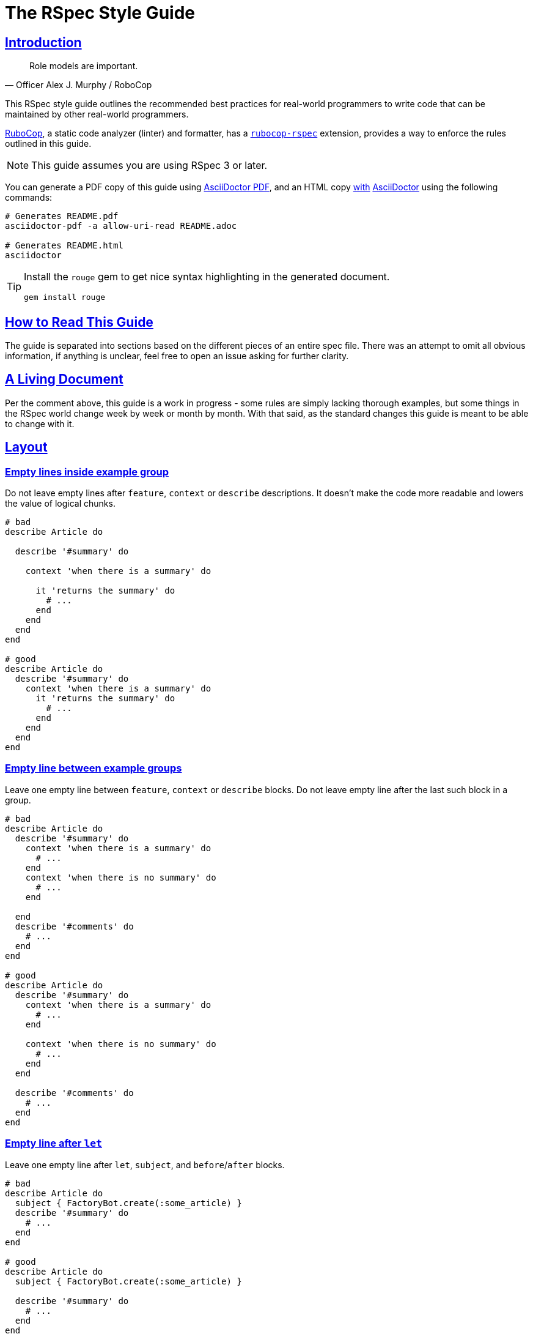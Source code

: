 = The RSpec Style Guide
:idprefix:
:idseparator: -
:sectanchors:
:sectlinks:
:toc: preamble
:toclevels: 1
ifndef::backend-pdf[]
:toc-title: pass:[<h2>Table of Contents</h2>]
endif::[]
:source-highlighter: rouge

== Introduction

[quote, Officer Alex J. Murphy / RoboCop]
____
Role models are important.
____

ifdef::env-github[]
TIP: You can find a beautiful version of this guide with much improved navigation at https://rspec.rubystyle.guide.
endif::[]

This RSpec style guide outlines the recommended best practices for real-world programmers to write code that can be maintained by other real-world programmers.

https://github.com/rubocop-hq/rubocop[RuboCop], a static code analyzer (linter) and formatter, has a https://github.com/rubocop-hq/rubocop-rspec[`rubocop-rspec`] extension, provides a way to enforce the rules outlined in this guide.

NOTE: This guide assumes you are using RSpec 3 or later.

You can generate a PDF copy of this guide using https://asciidoctor.org/docs/asciidoctor-pdf/[AsciiDoctor PDF], and an HTML copy https://asciidoctor.org/docs/convert-documents/#converting-a-document-to-html[with] https://asciidoctor.org/#installation[AsciiDoctor] using the following commands:

[source,shell]
----
# Generates README.pdf
asciidoctor-pdf -a allow-uri-read README.adoc

# Generates README.html
asciidoctor
----

[TIP]
====
Install the `rouge` gem to get nice syntax highlighting in the generated document.

[source,shell]
----
gem install rouge
----
====

== How to Read This Guide

The guide is separated into sections based on the different pieces of an entire spec file. There was an attempt to omit all obvious information, if anything is unclear, feel free to open an issue asking for further clarity.

== A Living Document

Per the comment above, this guide is a work in progress - some rules are simply lacking thorough examples, but some things in the RSpec world change week by week or month by month.
With that said, as the standard changes this guide is meant to be able to change with it.

== Layout

=== Empty lines inside example group[[empty-lines-after-describe]]

Do not leave empty lines after `feature`, `context` or `describe` descriptions.
It doesn't make the code more readable and lowers the value of logical chunks.

[source,ruby]
----
# bad
describe Article do

  describe '#summary' do

    context 'when there is a summary' do

      it 'returns the summary' do
        # ...
      end
    end
  end
end

# good
describe Article do
  describe '#summary' do
    context 'when there is a summary' do
      it 'returns the summary' do
        # ...
      end
    end
  end
end
----

=== Empty line between example groups [[empty-lines-between-describes]]

Leave one empty line between `feature`, `context` or `describe` blocks.
Do not leave empty line after the last such block in a group.

[source,ruby]
----
# bad
describe Article do
  describe '#summary' do
    context 'when there is a summary' do
      # ...
    end
    context 'when there is no summary' do
      # ...
    end

  end
  describe '#comments' do
    # ...
  end
end

# good
describe Article do
  describe '#summary' do
    context 'when there is a summary' do
      # ...
    end

    context 'when there is no summary' do
      # ...
    end
  end

  describe '#comments' do
    # ...
  end
end
----

=== Empty line after `let`[[empty-lines-after-let]]

Leave one empty line after `let`, `subject`, and `before`/`after` blocks.

[source,ruby]
----
# bad
describe Article do
  subject { FactoryBot.create(:some_article) }
  describe '#summary' do
    # ...
  end
end

# good
describe Article do
  subject { FactoryBot.create(:some_article) }

  describe '#summary' do
    # ...
  end
end
----

=== Let grouping

Only group `let`, `subject` blocks and separate them from `before`/`after` blocks.
It makes the code much more readable.

[source,ruby]
----
# bad
describe Article do
  subject { FactoryBot.create(:some_article) }
  let(:user) { FactoryBot.create(:user) }
  before do
    # ...
  end
  after do
    # ...
  end
  describe '#summary' do
    # ...
  end
end

# good
describe Article do
  subject { FactoryBot.create(:some_article) }
  let(:user) { FactoryBot.create(:user) }

  before do
    # ...
  end

  after do
    # ...
  end

  describe '#summary' do
    # ...
  end
end
----

=== Empty lines around examples[[empty-lines-around-it]]

Leave one empty line around `it`/`specify` blocks. This helps to separate the expectations from their conditional logic (contexts for instance).

[source,ruby]
----
# bad
describe '#summary' do
  let(:item) { double('something') }

  it 'returns the summary' do
    # ...
  end
  it 'does something else' do
    # ...
  end
  it 'does another thing' do
    # ...
  end
end

# good
describe '#summary' do
  let(:item) { double('something') }

  it 'returns the summary' do
    # ...
  end

  it 'does something else' do
    # ...
  end

  it 'does another thing' do
    # ...
  end
end
----

=== Leading subject

When `subject` is used, it should be the first declaration in the example group.

[source,ruby]
----
# bad
describe Article do
  before do
    # ...
  end

  let(:user) { FactoryBot.create(:user) }
  subject { FactoryBot.create(:some_article) }

  describe '#summary' do
    # ...
  end
end

# good
describe Article do
  subject { FactoryBot.create(:some_article) }
  let(:user) { FactoryBot.create(:user) }

  before do
    # ...
  end

  describe '#summary' do
    # ...
  end
end
----

== Example Group Structure

=== Use contexts

Use contexts to make the tests clear, well organized, and easy to read.

[source,ruby]
----
# bad
it 'has 200 status code if logged in' do
  expect(response).to respond_with 200
end

it 'has 401 status code if not logged in' do
  expect(response).to respond_with 401
end

# good
context 'when logged in' do
  it { is_expected.to respond_with 200 }
end

context 'when logged out' do
  it { is_expected.to respond_with 401 }
end
----

=== Context cases

`context` blocks should pretty much always have an opposite negative case.
It is a code smell if there is a single context (without a matching negative case), and this code needs refactoring, or may have no purpose.

[source,ruby]
----
# bad - needs refactoring
describe '#attributes' do
  context 'the returned hash' do
    it 'includes the display name' do
      # ...
    end

    it 'includes the creation time' do
      # ...
    end
  end
end

# bad - the negative case needs to be tested, but isn't
describe '#attributes' do
  context 'when display name is present' do
    before do
      subject.display_name = 'something'
    end

    it 'includes the display name' do
      # ...
    end
  end
end

# good
describe '#attributes' do
  subject { FactoryBot.create(:article) }

  specify do
    expect(subject.attributes).to include subject.display_name
    expect(subject.attributes).to include subject.created_at
  end
end

describe '#attributes' do
  context 'when display name is present' do
    before do
      subject.display_name = 'something'
    end

    it 'includes the display name' do
      # ...
    end
  end

  context 'when display name is not present' do
    before do
      subject.display_name = nil
    end

    it 'does not include the display name' do
      # ...
    end
  end
end
----

=== Let blocks

Use `let` and `let!` for data that is used across several examples in an example group.
Use `let!` to define variables even if they are not referenced in some of the examples, e.g. when testing balancing negative cases.
Do not overuse ``let``s for primitive data, find the balance between frequency of use and complexity of the definition.

[source,ruby]
----
# bad
it 'finds shortest path' do
  tree = Tree.new(1 => 2, 2 => 3, 2 => 6, 3 => 4, 4 => 5, 5 => 6)
  expect(dijkstra.shortest_path(tree, from: 1, to: 6)).to eq([1, 2, 6])
end

it 'finds longest path' do
  tree = Tree.new(1 => 2, 2 => 3, 2 => 6, 3 => 4, 4 => 5, 5 => 6)
  expect(dijkstra.longest_path(tree, from: 1, to: 6)).to eq([1, 2, 3, 4, 5, 6])
end

# good
let(:tree) { Tree.new(1 => 2, 2 => 3, 2 => 6, 3 => 4, 4 => 5, 5 => 6) }

it 'finds shortest path' do
  expect(dijkstra.shortest_path(tree, from: 1, to: 6)).to eq([1, 2, 6])
end

it 'finds longest path' do
  expect(dijkstra.longest_path(tree, from: 1, to: 6)).to eq([1, 2, 3, 4, 5, 6])
end
----

=== Instance variables

Use `let` definitions instead of instance variables.

[source,ruby]
----
# bad
before { @name = 'John Wayne' }

it 'reverses a name' do
  expect(reverser.reverse(@name)).to eq('enyaW nhoJ')
end

# good
let(:name) { 'John Wayne' }

it 'reverses a name' do
  expect(reverser.reverse(name)).to eq('enyaW nhoJ')
end
----

=== Shared examples

Use shared examples to reduce code duplication.

[source,ruby]
----
# bad
describe 'GET /articles' do
  let(:article) { FactoryBot.create(:article, owner: owner) }

  before { page.driver.get '/articles' }

  context 'when user is the owner' do
    let(:user) { owner }

    it 'shows all owned articles' do
      expect(page.status_code).to be(200)
      contains_resource resource
    end
  end

  context 'when user is an admin' do
    let(:user) { FactoryBot.create(:user, :admin) }

    it 'shows all resources' do
      expect(page.status_code).to be(200)
      contains_resource resource
    end
  end
end

# good
describe 'GET /articles' do
  let(:article) { FactoryBot.create(:article, owner: owner) }

  before { page.driver.get '/articles' }

  shared_examples 'shows articles' do
    it 'shows all related articles' do
      expect(page.status_code).to be(200)
      contains_resource resource
    end
  end

  context 'when user is the owner' do
    let(:user) { owner }

    include_examples 'shows articles'
  end

  context 'when user is an admin' do
    let(:user) { FactoryBot.create(:user, :admin) }

    include_examples 'shows articles'
  end
end

# good
describe 'GET /devices' do
  let(:resource) { FactoryBot.create(:device, created_from: user) }

  it_behaves_like 'a listable resource'
  it_behaves_like 'a paginable resource'
  it_behaves_like 'a searchable resource'
  it_behaves_like 'a filterable list'
end
----

=== Redundant `before(:each)`

Don't specify `:each`/`:example` scope for `before`/`after`/`around` blocks, as it is the default.
Prefer `:example` when explicitly indicating the scope.

[source,ruby]
----
# bad
describe '#summary' do
  before(:example) do
    # ...
  end

  # ...
end

# good
describe '#summary' do
  before do
    # ...
  end

  # ...
end
----

=== Ambiguous hook scope

Use `:context` instead of the ambiguous `:all` scope in `before`/`after` hooks.

[source,ruby]
----
# bad
describe '#summary' do
  before(:all) do
    # ...
  end

  # ...
end

# good
describe '#summary' do
  before(:context) do
    # ...
  end

  # ...
end
----

=== Avoid hooks with `:context` scope

Avoid using `before`/`after` with `:context` scope.
Beware of the state leakage between the examples.

== Example Structure

=== Expectation per example[[one-expectation]]

For examples two styles are considered acceptable.
The first variant is separate example for each expectation, which comes with a cost of repeated context initialization.
The second variant is multiple expectations per example with `aggregate_failures` tag set for a group or example.
Use your best judgement in each case, and apply your strategy consistently.

[source,ruby]
----
# good - one expectation per example
describe ArticlesController do
  #...

  describe 'GET new' do
    it 'assigns a new article' do
      get :new
      expect(assigns[:article]).to be_a(Article)
    end

    it 'renders the new article template' do
      get :new
      expect(response).to render_template :new
    end
  end
end

# good - multiple expectations with aggregated failures
describe ArticlesController do
  #...

  describe 'GET new', :aggregate_failures do
    it 'assigns new article and renders the new article template' do
      get :new
      expect(assigns[:article]).to be_a(Article)
      expect(response).to render_template :new
    end
  end

  # ...
end
----

=== Subject

When several tests relate to the same subject, use `subject` to reduce repetition.

[source,ruby]
----
# bad
it { expect(hero.equipment).to be_heavy }
it { expect(hero.equipment).to include 'sword' }

# good
subject(:equipment) { hero.equipment }

it { expect(equipment).to be_heavy }
it { expect(equipment).to include 'sword' }
----

=== Named subject [[use-subject]]

Use named `subject` when possible.
Only use anonymous subject declaration when you don't reference it in any tests, e.g. when `is_expected` is used.

[source,ruby]
----
# bad
describe Article do
  subject { FactoryBot.create(:article) }

  it 'is not published on creation' do
    expect(subject).not_to be_published
  end
end

# good
describe Article do
  subject { FactoryBot.create(:article) }

  it 'is not published on creation' do
    is_expected.not_to be_published
  end
end

# even better
describe Article do
  subject(:article) { FactoryBot.create(:article) }

  it 'is not published on creation' do
    expect(article).not_to be_published
  end
end
----

=== Subject naming in context

When you reassign subject with different attributes in different contexts, give different names to the subject, so it's easier to see what the actual subject represents.

[source,ruby]
----
# bad
describe Article do
  context 'when there is an author' do
    subject(:article) { FactoryBot.create(:article, author: user) }

    it 'shows other articles by the same author' do
      expect(article.related_stories).to include(story1, story2)
    end
  end

  context 'when the author is anonymous' do
    subject(:article) { FactoryBot.create(:article, author: nil) }

    it 'matches stories by title' do
      expect(article.related_stories).to include(story3, story4)
    end
  end
end

# good
describe Article do
  context 'when article has an author' do
    subject(:article) { FactoryBot.create(:article, author: user) }

    it 'shows other articles by the same author' do
      expect(article.related_stories).to include(story1, story2)
    end
  end

  context 'when the author is anonymous' do
    subject(:guest_article) { FactoryBot.create(:article, author: nil) }

    it 'matches stories by title' do
      expect(guest_article.related_stories).to include(story3, story4)
    end
  end
end
----

=== Don't stub subject

Don't stub methods of the object under test, it's a code smell and often indicates a bad design of the object itself.

[source,ruby]
----
# bad
describe 'Article' do
  subject(:article) { Article.new }

  it 'indicates that the author is unknown' do
    allow(article).to receive(:author).and_return(nil)
    expect(article.description).to include('by an unknown author')
  end
end

# good - with correct subject initialization
describe 'Article' do
  subject(:article) { Article.new(author: nil) }

  it 'indicates that the author is unknown' do
    expect(article.description).to include('by an unknown author')
  end
end

# good - with better object design
describe 'Article' do
  subject(:presenter) { ArticlePresenter.new(article) }
  let(:article) { Article.new }

  it 'indicates that the author is unknown' do
    allow(article).to receive(:author).and_return(nil)
    expect(presenter.description).to include('by an unknown author')
  end
end
----

=== `it` and `specify`

Use `specify` if the example doesn't have a description, use `it` for examples with descriptions.
An exception is one-line example, where `it` is preferable.
`specify` is also useful when the docstring does not read well off of `it`.

[source,ruby]
----
# bad
it do
  # ...
end

specify 'it sends an email' do
  # ...
end

specify { is_expected.to be_truthy }

it '#do_something is deprecated' do
  ...
end

# good
specify do
  # ...
end

it 'sends an email' do
  # ...
end

it { is_expected.to be_truthy }

specify '#do_something is deprecated' do
  ...
end
----

=== `it` in iterators

Do not write iterators to generate tests.
When another developer adds a feature to one of the items in the iteration, they must then break it out into a separate test - they are forced to edit code that has nothing to do with their pull request.

[source,ruby]
----
# bad
[:new, :show, :index].each do |action|
  it 'returns 200' do
    get action
    expect(response).to be_ok
  end
end

# good - more verbose, but better for the future development
describe 'GET new' do
  it 'returns 200' do
    get :new
    expect(response).to be_ok
  end
end

describe 'GET show' do
  it 'returns 200' do
    get :show
    expect(response).to be_ok
  end
end

describe 'GET index' do
  it 'returns 200' do
    get :index
    expect(response).to be_ok
  end
end
----

=== Incidental state

Avoid incidental state as much as possible.

[source,ruby]
----
# bad
it 'publishes the article' do
  article.publish

  # Creating another shared Article test object above would cause this
  # test to break
  expect(Article.count).to eq(2)
end

# good
it 'publishes the article' do
  expect { article.publish }.to change(Article, :count).by(1)
end
----

=== DRY

Be careful not to focus on being 'DRY' by moving repeated expectations into a shared environment too early, as this can lead to brittle tests that rely too much on one another.

It general it is best to start with doing everything directly in your `it` blocks even if it is duplication and then refactor your tests after you have them working to be a little more DRY.
However, keep in mind that duplication in test suites is NOT frowned upon, in fact it is preferred if it provides easier understanding and reading of a test.

=== Factories

Use https://github.com/thoughtbot/factory_bot[Factory Bot] to create test data in integration tests.
You should very rarely have to use `ModelName.create` within an integration spec.
Do *not* use fixtures as they are not nearly as maintainable as factories.

[source,ruby]
----
# bad
subject(:article) do
  Article.create(
    title: 'Piccolina',
    author: 'John Archer',
    published_at: '17 August 2172',
    approved: true
  )
end

# good
subject(:article) { FactoryBot.create(:article) }
----

NOTE: When talking about unit tests the best practice would be to use neither fixtures nor factories.
Put as much of your domain logic in libraries that can be tested without needing complex, time consuming setup with either factories or fixtures.

=== Needed data

Do not load more data than needed to test your code.

[source,ruby]
----
# good
RSpec.describe User do
  describe ".top" do
    subject { described_class.top(2) }

    before { FactoryBot.create_list(:user, 3) }

    it { is_expected.to have(2).items }
  end
end
----

=== Doubles

Prefer using verifying doubles over normal doubles.

Verifying doubles are a stricter alternative to normal doubles that provide guarantees, e.g. a failure will be triggered if an invalid method is being stubbed or a method is called with an invalid number of arguments.

In general, use doubles with more isolated/behavioral tests rather than with integration tests.

NOTE: There is no justification for turning `verify_partial_doubles` configuration option off.
That will significantly reduce the confidence in partial doubles.

[source,ruby]
----
# good - verifying instance double
article = instance_double('Article')
allow(article).to receive(:author).and_return(nil)

presenter = described_class.new(article)
expect(presenter.title).to include('by an unknown author')


# good - verifying object double
article = object_double(Article.new, valid?: true)
expect(article.save).to be true


# good - verifying partial double
allow(Article).to receive(:find).with(5).and_return(article)


# good - verifying class double
notifier = class_double('Notifier')
expect(notifier).to receive(:notify).with('suspended as')
----

NOTE: If you stub a method that could give a false-positive test result, you have gone too far.

=== Dealing with time

Always use https://github.com/travisjeffery/timecop[Timecop] instead of stubbing anything on Time or Date.

[source,ruby]
----
# bad
it 'offsets the time 2 days into the future' do
  current_time = Time.now
  allow(Time).to receive(:now).and_return(current_time)
  expect(subject.get_offset_time).to eq(current_time + 2.days)
end

# good
it 'offsets the time 2 days into the future' do
  Timecop.freeze(Time.now) do
    expect(subject.get_offset_time).to eq 2.days.from_now
  end
end
----

=== Stub HTTP requests

Stub HTTP requests when the code is making them.
Avoid hitting real external services.

Use https://github.com/bblimke/webmock[webmock] and https://github.com/vcr/vcr[VCR] separately or http://marnen.github.com/webmock-presentation/webmock.html[together].

[source,ruby]
----
# good
context 'with unauthorized access' do
  let(:uri) { 'http://api.lelylan.com/types' }

  before { stub_request(:get, uri).to_return(status: 401, body: fixture('401.json')) }

  it 'returns access denied' do
    page.driver.get uri
    expect(page).to have_content 'Access denied'
  end
end
----

== Naming

=== Context descriptions

`context` block descriptions should always start with 'when', 'with', or 'without' and be in the form of a sentence with proper grammar when composed with `it` block descriptions.

[source,ruby]
----
# bad
context 'the display name not present' do
  # ...
end

context 'the display name has utf8 characters' do
  # ...
end

context 'the display name has no utf8 characters' do
  # ...
end

# good
context 'when the display name is not present' do
  it 'raises an error' do
    # ...
  end
end

context 'with utf8 characters in the display name' do
  # ...
end

context 'without utf8 characters in the display name' do
  # ...
end
----

=== Example descriptions

`it`/`specify` block descriptions should never end with a conditional.
This is a code smell that the `it` most likely needs to be wrapped in a `context`.

[source,ruby]
----
# bad
it 'returns the display name if it is present' do
  # ...
end

# good
context 'when display name is present' do
  it 'returns the display name' do
    # ...
  end
end

# This encourages the addition of negative test cases that might have
# been overlooked
context 'when display name is not present' do
  it 'returns nil' do
    # ...
  end
end
----

=== Keep example descriptions short

Keep example description shorter than 60 characters.

Write the example that documents itself, and generates proper
documentation format output.

[source,ruby]
----
# bad
it 'rewrites "should not return something" as "does not return something"' do
  # ...
end

# good
it 'rewrites "should not return something"' do
  expect(rewrite('should not return something')).to
    eq 'does not return something'
end

# good - self-documenting
specify do
  expect(rewrite('should not return something')).to
    eq 'does not return something'
end
----

=== Example group naming

Prefix `describe` description with a hash for instance methods, with a dot for class methods.

Given the following exists:

[source,ruby]
----
class Article
  def summary
    # ...
  end

  def self.latest
    # ...
  end
end
----

[source,ruby]
----
# bad
describe Article do
  describe 'summary' do
    #...
  end

  describe 'latest' do
    #...
  end
end

# good
describe Article do
  describe '#summary' do
    #...
  end

  describe '.latest' do
    #...
  end
end
----

=== "Should" in example docstrings[[should-in-it]]

Do not write 'should' or 'should not' in the beginning of your example docstrings.
The descriptions represent actual functionality, not what might be happening.
Use the third person in the present tense.

[source,ruby]
----
# bad
it 'should return the summary' do
  # ...
end

# good
it 'returns the summary' do
  # ...
end
----

=== Describe the methods

Be clear about what method you are describing.
Use the Ruby documentation convention of `.` when referring to a class method's name and `#` when referring to an instance method's name.

[source,ruby]
----
# bad
describe 'the authenticate method for User' do
  # ...
end

describe 'if the user is an admin' do
  # ...
end

# good
describe '.authenticate' do
  # ...
end

describe '#admin?' do
  # ...
end
----

=== Use `expect`

Always use the newer `expect` syntax.

Configure RSpec to only accept the new `expect` syntax.

[source,ruby]
----
# bad
it 'creates a resource' do
  response.should respond_with_content_type(:json)
end

# good
it 'creates a resource' do
  expect(response).to respond_with_content_type(:json)
end
----

== Matchers

=== Predicate matchers

Use RSpec's predicate matcher methods when possible.

[source,ruby]
----
# bad
it 'is published' do
  expect(subject.published?).to be true
end

# good
it 'is published' do
  expect(subject).to be_published
end
----

=== Built in matchers

Use built-in matchers.

[source,ruby]
----
# bad
it 'includes a title' do
  expect(article.title.include?('a lengthy title')).to be true
end

# good
it 'includes a title' do
  expect(article.title).to include 'a lengthy title'
end
----

=== `be` matcher

Avoid using `be` matcher without arguments.
It is too generic, as it pass on everything that is not `nil` or `false`.
If that is the exact intend, use `be_truthy`.
In all other cases it's better to specify what exactly is the expected value.

[source,ruby]
----
# bad
it 'has author' do
  expect(article.author).to be
end

# good
it 'has author' do
  expect(article.author).to be_truthy # same as the original
  expect(article.author).not_to be_nil # `be` is often used to check for non-nil value
  expect(article.author).to be_an(Author) # explicit check for the type of the value
end
----

=== Extract common expectation parts into matchers

Extract frequently used common logic from your examples into https://relishapp.com/rspec/rspec-expectations/docs/custom-matchers/define-a-custom-matcher[custom matchers].

[source,ruby]
----
# bad
it 'returns JSON with temperature in Celsius' do
  json = JSON.parse(response.body).with_indifferent_access
  expect(json[:celsius]).to eq 30
end

it 'returns JSON with temperature in Farenheit' do
  json = JSON.parse(response.body).with_indifferent_access
  expect(json[:farenheit]).to eq 86
end

# good
it 'returns JSON with temperature in Celsius' do
  expect(response).to include_json(celsius: 30)
end

it 'returns JSON with temperature in Farenheit' do
  expect(response).to include_json(farenheit: 86)
end
----

=== `any_instance_of`

Avoid using `allow_any_instance_of`/`expect_any_instance_of`.
It might be an indication that the object under test is too complex, and is ambiguous when used with receive counts.

[source,ruby]
----
# bad
it 'has a name' do
  allow_any_instance_of(User).to receive(:name).and_return('Tweedledee')
  expect(account.name).to eq 'Tweedledee'
end

# good
let(:account) { Account.new(user) }

it 'has a name' do
  allow(user).to receive(:name).and_return('Tweedledee')
  expect(account.name).to eq 'Tweedledee'
end
----

=== Matcher libraries

Use third-party matcher libraries that provide convenience helpers that will significantly simplify the examples, https://github.com/thoughtbot/shoulda-matchers[Shoulda Matchers] are one worth mentioning.

[source,ruby]
----
# bad
describe '#title' do
  it 'is required' do
    article.title = nil
    article.valid?
    expect(article.errors[:title])
      .to contain_exactly('Article has no title')
    not
  end
end

# good
describe '#title' do
  it 'is required' do
    expect(article).to validate_presence_of(:title)
      .with_message('Article has no title')
  end
end
----

== Rails: Integration[[integration]][[rails]]

Test what you see.
Deeply test your models and your application behaviour (integration tests).
Do not add useless complexity testing controllers.

This is an open debate in the Ruby community and both sides have good arguments supporting their idea.
People supporting the need of testing controllers will tell you that your integration tests don't cover all use cases and that they are slow.
Both are wrong.
It is possible to cover all use cases and it's possible to make them fast.

== Rails: Views[[views]]

=== View directory structure

The directory structure of the view specs `spec/views` matches the one in `app/views`.
For example the specs for the views in `app/views/users` are placed in `spec/views/users`.

=== View spec file name

The naming convention for the view specs is adding `_spec.rb` to the view name, for example the view `_form.html.erb` has a corresponding spec `_form.html.erb_spec.rb`.

=== View outer `describe`

The outer `describe` block uses the path to the view without the `app/views` part.
This is used by the `render` method when it is called without arguments.

[source,ruby]
----
# spec/views/articles/new.html.erb_spec.rb
describe 'articles/new.html.erb' do
  # ...
end
----

=== View mock models

Always mock the models in the view specs.
The purpose of the view is only to display information.

=== View `assign`

The method `assign` supplies the instance variables which the view uses and are supplied by the controller.

[source,ruby]
----
# spec/views/articles/edit.html.erb_spec.rb
describe 'articles/edit.html.erb' do
  it 'renders the form for a new article creation' do
    assign(:article, double(Article).as_null_object)
    render
    expect(rendered).to have_selector('form',
      method: 'post',
      action: articles_path
    ) do |form|
      expect(form).to have_selector('input', type: 'submit')
    end
  end
end
----

=== Capybara negative selectors[[view-capybara-negative-selectors]]

Prefer capybara negative selectors over `to_not` with positive ones.

[source,ruby]
----
# bad
expect(page).to_not have_selector('input', type: 'submit')
expect(page).to_not have_xpath('tr')

# good
expect(page).to have_no_selector('input', type: 'submit')
expect(page).to have_no_xpath('tr')
----

=== View helper stub

When a view uses helper methods, these methods need to be stubbed.
Stubbing the helper methods is done on the `template` object:

[source,ruby]
----
# app/helpers/articles_helper.rb
class ArticlesHelper
  def formatted_date(date)
    # ...
  end
end
----

[source,Rails]
----
# app/views/articles/show.html.erb
<%= 'Published at: #{formatted_date(@article.published_at)}' %>
----

[source,ruby]
----
# spec/views/articles/show.html.erb_spec.rb
describe 'articles/show.html.erb' do
  it 'displays the formatted date of article publishing' do
    article = double(Article, published_at: Date.new(2012, 01, 01))
    assign(:article, article)

    allow(template).to_receive(:formatted_date).with(article.published_at).and_return('01.01.2012')

    render
    expect(rendered).to have_content('Published at: 01.01.2012')
  end
end
----

=== View helpers

The helpers specs are separated from the view specs in the `spec/helpers` directory.

== Rails: Controllers[[controllers]]

=== Controller models

Mock the models and stub their methods.
Testing the controller should not depend on the model creation.

=== Controller behaviour

Test only the behaviour the controller should be responsible about:

* Execution of particular methods
* Data returned from the action - assigns, etc.
* Result from the action - template render, redirect, etc.

[source,ruby]
----
# Example of a commonly used controller spec
# spec/controllers/articles_controller_spec.rb
# We are interested only in the actions the controller should perform
# So we are mocking the model creation and stubbing its methods
# And we concentrate only on the things the controller should do

describe ArticlesController do
  # The model will be used in the specs for all methods of the controller
  let(:article) { double(Article) }

  describe 'POST create' do
    before { allow(Article).to receive(:new).and_return(article) }

    it 'creates a new article with the given attributes' do
      expect(Article).to receive(:new).with(title: 'The New Article Title').and_return(article)
      post :create, message: { title: 'The New Article Title' }
    end

    it 'saves the article' do
      expect(article).to receive(:save)
      post :create
    end

    it 'redirects to the Articles index' do
      allow(article).to receive(:save)
      post :create
      expect(response).to redirect_to(action: 'index')
    end
  end
end
----

=== Controller contexts

Use context when the controller action has different behaviour depending on the received params.

[source,ruby]
----
# A classic example for use of contexts in a controller spec is creation or update when the object saves successfully or not.

describe ArticlesController do
  let(:article) { double(Article) }

  describe 'POST create' do
    before { allow(Article).to receive(:new).and_return(article) }

    it 'creates a new article with the given attributes' do
      expect(Article).to receive(:new).with(title: 'The New Article Title').and_return(article)
      post :create, article: { title: 'The New Article Title' }
    end

    it 'saves the article' do
      expect(article).to receive(:save)
      post :create
    end

    context 'when the article saves successfully' do
      before do
        allow(article).to receive(:save).and_return(true)
      end

      it 'sets a flash[:notice] message' do
        post :create
        expect(flash[:notice]).to eq('The article was saved successfully.')
      end

      it 'redirects to the Articles index' do
        post :create
        expect(response).to redirect_to(action: 'index')
      end
    end

    context 'when the article fails to save' do
      before do
        allow(article).to receive(:save).and_return(false)
      end

      it 'assigns @article' do
        post :create
        expect(assigns[:article]).to eq(article)
      end

      it "re-renders the 'new' template" do
        post :create
        expect(response).to render_template('new')
      end
    end
  end
end
----

== Rails: Models[[models]]

=== Model mocks

Do not mock the models in their own specs.

=== Model objects

Use `FactoryBot.create` to make real objects, or just use a new (unsaved) instance with `subject`.

[source,ruby]
----
describe Article do
  let(:article) { FactoryBot.create(:article) }

  # Currently, 'subject' is the same as 'Article.new'
  it 'is an instance of Article' do
    expect(subject).to be_an Article
  end

  it 'is not persisted' do
    expect(subject).to_not be_persisted
  end
end
----

=== Model mock associations

It is acceptable to mock other models or child objects.

=== Avoid duplication in model tests[[model-avoid-duplication]]

Create the model for all examples in the spec to avoid duplication.

[source,ruby]
----
describe Article do
  let(:article) { FactoryBot.create(:article) }
end
----

=== Check model validity[[model-check-validity]]

Add an example ensuring that the ``FactoryBot.create``d model is valid.

[source,ruby]
----
describe Article do
  it 'is valid with valid attributes' do
    expect(article).to be_valid
  end
end
----

=== Model validations

When testing validations, use `expect(model.errors[:attribute].size).to eq(x)` to specify the attribute which should be validated.
Using `be_valid` does not guarantee that the problem is in the intended attribute.

[source,ruby]
----
# bad
describe '#title' do
  it 'is required' do
    article.title = nil
    expect(article).to_not be_valid
  end
end

# preferred
describe '#title' do
  it 'is required' do
    article.title = nil
    article.valid?
    expect(article.errors[:title].size).to eq(1)
  end
end
----

=== Separate example group for attribute validations[[model-separate-describe-for-attribute-validations]]

Add a separate `describe` for each attribute which has validations.

[source,ruby]
----
describe '#title' do
  it 'is required' do
    article.title = nil
    article.valid?
    expect(article.errors[:title].size).to eq(1)
  end
end

describe '#name' do
  it 'is required' do
    article.name = nil
    article.valid?
    expect(article.errors[:name].size).to eq(1)
  end
end
----

=== Naming another object[[model-name-another-object]]

When testing uniqueness of a model attribute, name the other object `another_object`.

[source,ruby]
----
describe Article do
  describe '#title' do
    it 'is unique' do
      another_article = FactoryBot.create(:article, title: article.title)
      article.valid?
      expect(article.errors[:title].size).to eq(1)
    end
  end
end
----

== Rails: Mailers[[mailers]]

=== Mailer mock model

The model in the mailer spec should be mocked.
The mailer should not depend on the model creation.

=== Mailer expectations

The mailer spec should verify that:

* the subject is correct
* the sender e-mail is correct
* the e-mail is sent to the correct recipient
* the e-mail contains the required information

[source,ruby]
----
describe SubscriberMailer do
  let(:subscriber) { double(Subscription, email: 'johndoe@test.com', name: 'John Doe') }

  describe 'successful registration email' do
    subject { SubscriptionMailer.successful_registration_email(subscriber) }

    its(:subject) { should == 'Successful Registration!' }
    its(:from) { should == ['info@your_site.com'] }
    its(:to) { should == [subscriber.email] }

    it 'contains the subscriber name' do
      expect(subject.body.encoded).to match(subscriber.name)
    end
  end
end
----

== Recommendations

=== Correct setup

Correctly set up RSpec configuration globally (`~/.rspec`), per project (`.rspec`), and in project override file that is supposed to be kept out of version control (`.rspec-local`).
Use `rspec --init` to generate `.rspec` and `spec/spec_helper.rb` files.

----
# .rspec
--color
--require spec_helper

# .rspec-local
--profile 2
----

== Contributing

Nothing written in this guide is set in stone.
Everyone is welcome to contribute, so that we could ultimately create a resource that will be beneficial to the entire Ruby community.

Feel free to open tickets or send pull requests with improvements.
Thanks in advance for your help!

You can also support the project (and RuboCop) with financial contributions via https://www.patreon.com/bbatsov[Patreon].

=== How to Contribute?

It's easy, just follow the contribution guidelines below:

* https://help.github.com/articles/fork-a-repo[Fork] the project on GitHub
* Make your feature addition or bug fix in a feature branch
* Include a http://tbaggery.com/2008/04/19/a-note-about-git-commit-messages.html[good description] of your changes
* Push your feature branch to GitHub
* Send a https://help.github.com/articles/using-pull-requests[Pull Request]

== License

image:https://i.creativecommons.org/l/by/3.0/88x31.png[Creative Commons License]
This work is licensed under a http://creativecommons.org/licenses/by/3.0/deed.en_US[Creative Commons Attribution 3.0 Unported License]

== Credit

Inspiration was taken from the following:

https://github.com/howaboutwe/rspec-style-guide[HowAboutWe's RSpec style guide]

https://github.com/rubocop-hq/rails-style-guide[Community Rails style guide]

This guide was maintained by https://github.com/reachlocal[ReachLocal] for a long while.

This guide includes material originally present in https://github.com/lelylan/betterspecs[BetterSpecs] (https://lelylan.github.io/betterspecs/[newer site] http://www.betterspecs.org/[older site]), sponsored by https://github.com/lelylan[Lelylan] and maintained by https://github.com/andreareginato[Andrea Reginato] and https://github.com/lelylan/betterspecs/graphs/contributors[many others] for a long while.
